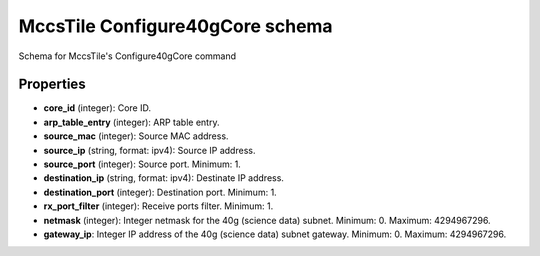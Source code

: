 ================================
MccsTile Configure40gCore schema
================================

Schema for MccsTile's Configure40gCore command

**********
Properties
**********

* **core_id** (integer): Core ID.

* **arp_table_entry** (integer): ARP table entry.

* **source_mac** (integer): Source MAC address.

* **source_ip** (string, format: ipv4): Source IP address.

* **source_port** (integer): Source port. Minimum: 1.

* **destination_ip** (string, format: ipv4): Destinate IP address.

* **destination_port** (integer): Destination port. Minimum: 1.

* **rx_port_filter** (integer): Receive ports filter. Minimum: 1.

* **netmask** (integer): Integer netmask for the 40g (science data) subnet. Minimum: 0. Maximum: 4294967296.

* **gateway_ip**: Integer IP address of the 40g (science data) subnet gateway. Minimum: 0. Maximum: 4294967296.

